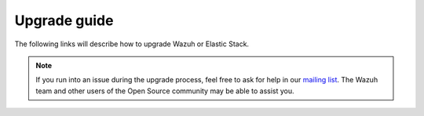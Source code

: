 .. Copyright (C) 2019 Wazuh, Inc.

.. _upgrade_guide:

Upgrade guide
=============

The following links will describe how to upgrade Wazuh or Elastic Stack.



    .. toctree::
        :maxdepth: 1

        upgrading/index
        upgrading-elastic-stack/index

.. note::
    If you run into an issue during the upgrade process, feel free to ask for help in our `mailing list <https://groups.google.com/d/forum/wazuh>`_. The Wazuh team and other users of the Open Source community may be able to assist you.

